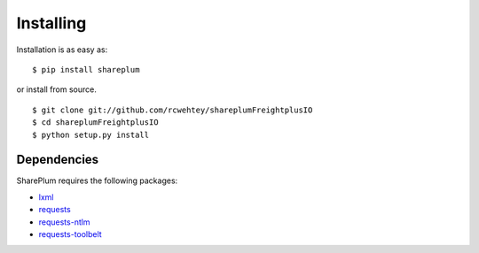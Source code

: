 ==========
Installing
==========

Installation is as easy as::

    $ pip install shareplum

or install from source. ::

    $ git clone git://github.com/rcwehtey/shareplumFreightplusIO
    $ cd shareplumFreightplusIO
    $ python setup.py install

Dependencies
============

SharePlum requires the following packages:

* `lxml <https://pypi.python.org/pypi/lxml>`_
* `requests <https://pypi.python.org/pypi/requests>`_
* `requests-ntlm <https://pypi.python.org/pypi/requests_ntlm>`_
* `requests-toolbelt <https://github.com/sigmavirus24/requests-toolbelt>`_
